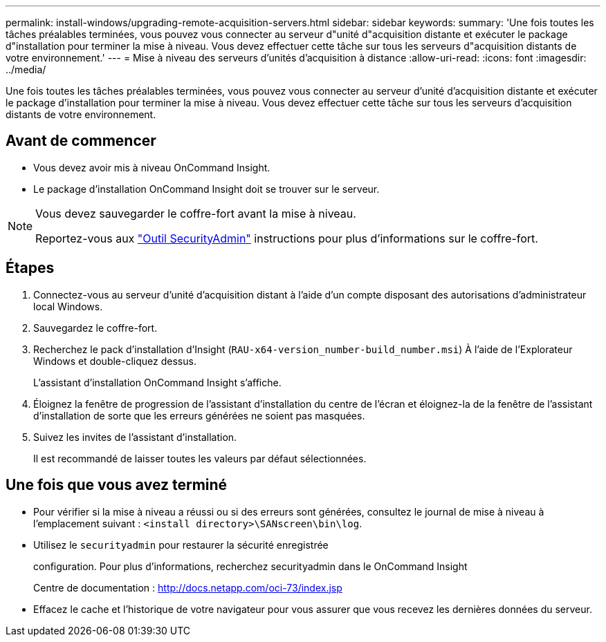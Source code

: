 ---
permalink: install-windows/upgrading-remote-acquisition-servers.html 
sidebar: sidebar 
keywords:  
summary: 'Une fois toutes les tâches préalables terminées, vous pouvez vous connecter au serveur d"unité d"acquisition distante et exécuter le package d"installation pour terminer la mise à niveau. Vous devez effectuer cette tâche sur tous les serveurs d"acquisition distants de votre environnement.' 
---
= Mise à niveau des serveurs d'unités d'acquisition à distance
:allow-uri-read: 
:icons: font
:imagesdir: ../media/


[role="lead"]
Une fois toutes les tâches préalables terminées, vous pouvez vous connecter au serveur d'unité d'acquisition distante et exécuter le package d'installation pour terminer la mise à niveau. Vous devez effectuer cette tâche sur tous les serveurs d'acquisition distants de votre environnement.



== Avant de commencer

* Vous devez avoir mis à niveau OnCommand Insight.
* Le package d'installation OnCommand Insight doit se trouver sur le serveur.


[NOTE]
====
Vous devez sauvegarder le coffre-fort avant la mise à niveau.

Reportez-vous aux link:../config-admin\/security-management.html["Outil SecurityAdmin"] instructions pour plus d'informations sur le coffre-fort.

====


== Étapes

. Connectez-vous au serveur d'unité d'acquisition distant à l'aide d'un compte disposant des autorisations d'administrateur local Windows.
. Sauvegardez le coffre-fort.
. Recherchez le pack d'installation d'Insight (`RAU-x64-version_number-build_number.msi`) À l'aide de l'Explorateur Windows et double-cliquez dessus.
+
L'assistant d'installation OnCommand Insight s'affiche.

. Éloignez la fenêtre de progression de l'assistant d'installation du centre de l'écran et éloignez-la de la fenêtre de l'assistant d'installation de sorte que les erreurs générées ne soient pas masquées.
. Suivez les invites de l'assistant d'installation.
+
Il est recommandé de laisser toutes les valeurs par défaut sélectionnées.





== Une fois que vous avez terminé

* Pour vérifier si la mise à niveau a réussi ou si des erreurs sont générées, consultez le journal de mise à niveau à l'emplacement suivant : `<install directory>\SANscreen\bin\log`.
* Utilisez le `securityadmin` pour restaurer la sécurité enregistrée
+
configuration. Pour plus d'informations, recherchez securityadmin dans le OnCommand Insight

+
Centre de documentation : http://docs.netapp.com/oci-73/index.jsp[]

* Effacez le cache et l'historique de votre navigateur pour vous assurer que vous recevez les dernières données du serveur.

